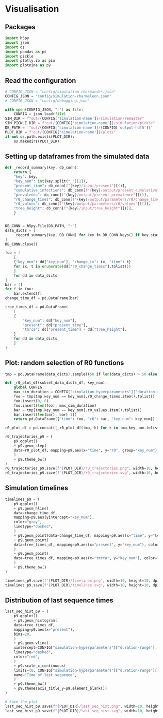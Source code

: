 * Visualisation

** Packages

#+begin_src python :session *Python-derp* :tangle visualisation.py :comments link
  import h5py
  import json
  import os
  import pandas as pd
  import pickle
  import plotly.io as pio
  import plotnine as p9
#+end_src

#+RESULTS:

** Read the configuration

#+begin_src python :session *Python-derp* :tangle visualisation.py :comments link
  # CONFIG_JSON = "config/simulation-charmander.json"
  CONFIG_JSON = "config/simulation-charmeleon.json"
  # CONFIG_JSON = "config/debugging.json"

  with open(CONFIG_JSON, "r") as file:
      CONFIG = json.load(file)
  SIM_DIR = f"out/{CONFIG['simulation-name']}/simulation/remaster"
  SIM_PICKLE_DIR = f"out/{CONFIG['simulation-name']}/simulation/pickle"
  DB_PATH = f"out/{CONFIG['simulation-name']}/{CONFIG['output-hdf5']}"
  PLOT_DIR = f"out/{CONFIG['simulation-name']}/plots"
  if not os.path.exists(PLOT_DIR):
      os.makedirs(PLOT_DIR)
#+end_src

#+RESULTS:

** Setting up dataframes from the simulated data

#+begin_src python :session *Python-derp* :tangle visualisation.py :comments link
  def _record_summary(key, db_conn):
      return {
	  "key": key,
	  "key_num": int(key.split("_")[1]),
	  "present_time": db_conn[f"{key}/input/present"][()],
	  "cumulative_infections": db_conn[f"{key}/output/present_cumulative"][()],
	  "prevalence": db_conn[f"{key}/output/present_prevalence"][()],
	  "r0_change_times": db_conn[f"{key}/output/parameters/r0/change_times"][()],
	  "r0_values": db_conn[f"{key}/output/parameters/r0/values"][()],
	  "tree_height": db_conn[f"{key}/input/tree_height"][()],
      }


  DB_CONN = h5py.File(DB_PATH, "r")
  data_dicts = [
      _record_summary(key, DB_CONN) for key in DB_CONN.keys() if key.startswith("record")
  ]
  DB_CONN.close()

  foo = [
      [
	  {"key_num": dd["key_num"], "change_ix": ix, "time": t}
	  for ix, t in enumerate(dd["r0_change_times"].tolist())
      ]
      for dd in data_dicts
  ]
  bar = []
  for f in foo:
      bar.extend(f)
  change_time_df = pd.DataFrame(bar)

  tree_times_df = pd.DataFrame(
      [
	  {
	      "key_num": dd["key_num"],
	      "present": dd["present_time"],
	      "tmrca": dd["present_time"] - dd["tree_height"],
	  }
	  for dd in data_dicts
      ]
  )
#+end_src

** Plot: random selection of R0 functions

#+begin_src python :session *Python-derp* :tangle visualisation.py :comments link
  tmp = pd.DataFrame(data_dicts).sample((50 if len(data_dicts) > 50 else len(data_dicts)))

  def _r0_plot_df(subset_data_dicts_df, key_num):
      global CONFIG
      max_sim_duration = CONFIG["simulation-hyperparameters"]["duration-range"][-1]
      foo = tmp[tmp.key_num == key_num].r0_change_times.item().tolist()
      foo.insert(0, 0)
      foo.insert(len(foo), max_sim_duration)
      bar = tmp[tmp.key_num == key_num].r0_values.item().tolist()
      bar.insert(len(bar), bar[-1])
      return pd.DataFrame({"time": foo, "r0": bar, "key_num": key_num})

  r0_plot_df = pd.concat([_r0_plot_df(tmp, k) for k in tmp.key_num.tolist()])

  r0_trajectories_p9 = (
      p9.ggplot()
      + p9.geom_step(
	  data=r0_plot_df, mapping=p9.aes(x="time", y="r0", group="key_num"), alpha=0.5
      )
      + p9.theme_bw()
  )
  r0_trajectories_p9.save(f"{PLOT_DIR}/r0_trajectories.png", width=10, height=10, dpi=300)
  r0_trajectories_p9.save(f"{PLOT_DIR}/r0_trajectories.svg", width=10, height=10, dpi=300)
#+end_src

** Simulation timelines

#+begin_src python :session *Python-derp* :tangle visualisation.py :comments link
  timelines_p9 = (
      p9.ggplot()
      + p9.geom_hline(
	  data=change_time_df,
	  mapping=p9.aes(yintercept="key_num"),
	  color="gray",
	  linetype="dashed",
      )
      + p9.geom_point(data=change_time_df, mapping=p9.aes(x="time", y="key_num"))
      + p9.geom_point(
	  data=tree_times_df, mapping=p9.aes(x="present", y="key_num"), color="red"
      )
      + p9.geom_point(
	  data=tree_times_df, mapping=p9.aes(x="tmrca", y="key_num"), color="blue"
      )
      + p9.theme_bw()
  )

  timelines_p9.save(f"{PLOT_DIR}/timelines.png", width=10, height=10, dpi=300)
  timelines_p9.save(f"{PLOT_DIR}/timelines.svg", width=10, height=10, dpi=300)
#+end_src

** Distribution of last sequence times

#+begin_src python :session *Python-derp* :tangle visualisation.py :comments link
  last_seq_hist_p9 = (
      p9.ggplot()
      + p9.geom_histogram(
	  data=tree_times_df,
	  mapping=p9.aes(x="present"),
	  bins=20,
      )
      + p9.geom_vline(
	  xintercept=CONFIG["simulation-hyperparameters"]["duration-range"],
	  linetype="dashed",
	  color="red",
      )
      + p9.scale_x_continuous(
	  limits=(0, CONFIG["simulation-hyperparameters"]["duration-range"][-1] + 2),
	  name="Time of last sequence",
      )
      + p9.theme_bw()
      + p9.theme(axis_title_y=p9.element_blank())
  )

  # Save the plot
  last_seq_hist_p9.save(f"{PLOT_DIR}/last_seq_hist.png", width=10, height=10, dpi=300)
  last_seq_hist_p9.save(f"{PLOT_DIR}/last_seq_hist.svg", width=10, height=10, dpi=300)
#+end_src
